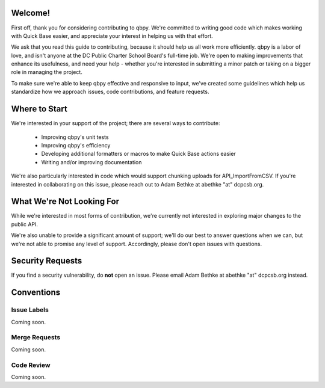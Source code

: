 Welcome!
++++++++

First off, thank you for considering contributing to qbpy. We're committed to
writing good code which makes working with Quick Base easier, and appreciate
your interest in helping us with that effort.

We ask that you read this guide to contributing, because it should help us all
work more efficiently. qbpy is a labor of love, and isn't anyone at the DC Public
Charter School Board's full-time job. We're open to making improvements that
enhance its usefulness, and need your help - whether you're interested in
submitting a minor patch or taking on a bigger role in managing the project.

To make sure we're able to keep qbpy effective and responsive to input, we've
created some guidelines which help us standardize how we approach issues, code
contributions, and feature requests.

Where to Start
++++++++++++++

We're interested in your support of the project; there are several ways to
contribute:

  - Improving qbpy's unit tests
  - Improving qbpy's efficiency
  - Developing additional formatters or macros to make Quick Base actions easier
  - Writing and/or improving documentation

We're also particularly interested in code which would support chunking uploads
for API_ImportFromCSV. If you're interested in collaborating on this issue,
please reach out to Adam Bethke at abethke "at" dcpcsb.org.

What We're Not Looking For
++++++++++++++++++++++++++

While we're interested in most forms of contribution, we're currently not
interested in exploring major changes to the public API.

We're also unable to provide a significant amount of support; we'll do our
best to answer questions when we can, but we're not able to promise any level
of support. Accordingly, please don't open issues with questions.

Security Requests
+++++++++++++++++

If you find a security vulnerability, do **not** open an issue. Please email
Adam Bethke at abethke "at" dcpcsb.org instead.


Conventions
+++++++++++

Issue Labels
~~~~~~~~~~~~

Coming soon.

Merge Requests
~~~~~~~~~~~~~~

Coming soon.

Code Review
~~~~~~~~~~~

Coming soon.

